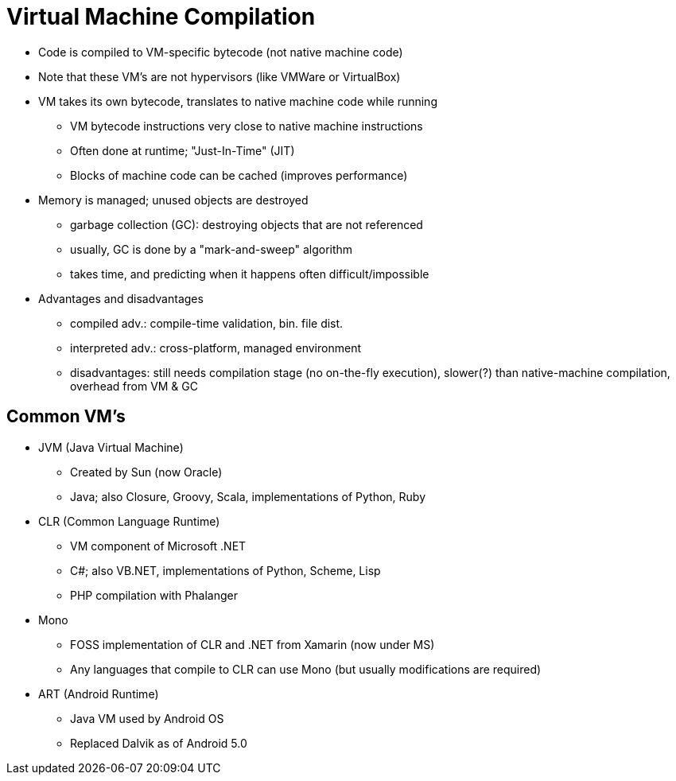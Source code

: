 = Virtual Machine Compilation

* Code is compiled to VM-specific bytecode (not native machine code)

* Note that these VM's are not hypervisors (like VMWare or VirtualBox)

* VM takes its own bytecode, translates to native machine code while running
** VM bytecode instructions very close to native machine instructions
** Often done at runtime; "Just-In-Time" (JIT)
** Blocks of machine code can be cached (improves performance)

* Memory is managed; unused objects are destroyed
** garbage collection (GC): destroying objects that are not referenced
** usually, GC is done by a "mark-and-sweep" algorithm
** takes time, and predicting when it happens often difficult/impossible

* Advantages and disadvantages
** compiled adv.: compile-time validation, bin. file dist.
** interpreted adv.: cross-platform, managed environment
** disadvantages: still needs compilation stage (no on-the-fly execution),
      slower(?) than native-machine compilation, overhead from VM & GC

== Common VM's
* JVM (Java Virtual Machine)
** Created by Sun (now Oracle)
** Java; also Closure, Groovy, Scala, implementations of Python, Ruby

* CLR (Common Language Runtime)
** VM component of Microsoft .NET
** C#; also VB.NET, implementations of Python, Scheme, Lisp
** PHP compilation with Phalanger

* Mono
** FOSS implementation of CLR and .NET from Xamarin (now under MS)
** Any languages that compile to CLR can use Mono (but usually modifications are required)

* ART (Android Runtime)
** Java VM used by Android OS
** Replaced Dalvik as of Android 5.0
